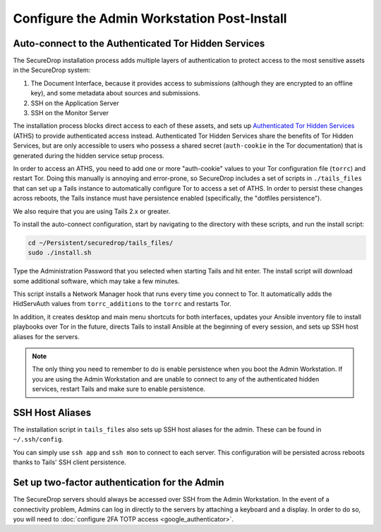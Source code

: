 Configure the Admin Workstation Post-Install
============================================

.. _auto-connect ATHS:

Auto-connect to the Authenticated Tor Hidden Services
-----------------------------------------------------

The SecureDrop installation process adds multiple layers of authentication to 
protect access to the most sensitive assets in the SecureDrop system:

#. The Document Interface, because it provides access to submissions (although 
   they are encrypted to an offline key), and some metadata about sources and 
   submissions.
#. SSH on the Application Server
#. SSH on the Monitor Server

The installation process blocks direct access to each of these assets, and sets 
up `Authenticated Tor Hidden Services`_ (ATHS) to provide authenticated access 
instead. Authenticated Tor Hidden Services share the benefits of Tor Hidden 
Services, but are only accessible to users who possess a shared secret 
(``auth-cookie`` in the Tor documentation) that is generated during the hidden 
service setup process.

In order to access an ATHS, you need to add one or more "auth-cookie" values 
to your Tor configuration file (``torrc``) and restart Tor. Doing this manually 
is annoying and error-prone, so SecureDrop includes a set of scripts in 
``./tails_files`` that can set up a Tails instance to automatically 
configure Tor to access a set of ATHS. In order to persist these changes across 
reboots, the Tails instance must have persistence enabled (specifically, the 
"dotfiles persistence").

We also require that you are using Tails 2.x or greater.

To install the auto-connect configuration, start by navigating to the directory 
with these scripts, and run the install script:

.. code:: sh

    cd ~/Persistent/securedrop/tails_files/
    sudo ./install.sh

Type the Administration Password that you selected when starting Tails and hit 
enter. The install script will download some additional software, which may 
take a few minutes.

This script installs a Network Manager hook that runs every time you connect to 
Tor. It automatically adds the HidServAuth values from ``torrc_additions`` to 
the ``torrc`` and restarts Tor.

In addition, it creates desktop and main menu shortcuts for both interfaces, 
updates your Ansible inventory file to install playbooks over Tor in the 
future, directs Tails to install Ansible at the beginning of every session, and
sets up SSH host aliases for the servers.

.. note:: The only thing you need to remember to do is enable
          persistence when you boot the Admin Workstation. If you are
          using the Admin Workstation and are unable to connect to any
          of the authenticated hidden services, restart Tails and make
          sure to enable persistence.

.. _Authenticated Tor Hidden Services: https://www.torproject.org/docs/tor-manual.html.en#HiddenServiceAuthorizeClient

.. _SSH Host Aliases:

SSH Host Aliases
----------------

The installation script in ``tails_files`` also sets up SSH host aliases for the 
admin. These can be found in ``~/.ssh/config``.

You can simply use ``ssh app`` and ``ssh mon`` to connect to each server. This 
configuration will be persisted across reboots thanks to Tails' SSH client 
persistence.

Set up two-factor authentication for the Admin
----------------------------------------------
The SecureDrop servers should always be accessed over SSH from the Admin
Workstation. In the event of a connectivity problem, Admins can log in
directly to the servers by attaching a keyboard and a display. In order to do
so, you will need to :doc:`configure 2FA TOTP access <google_authenticator>`.
